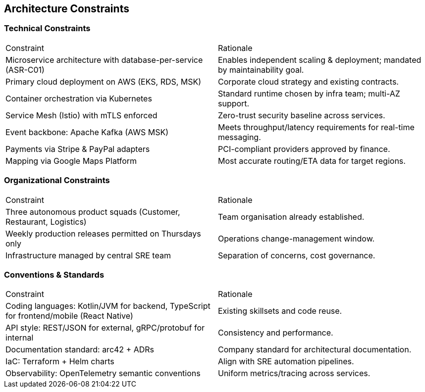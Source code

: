 [[section-architecture-constraints]]
== Architecture Constraints

=== Technical Constraints

|===
|Constraint|Rationale
|Microservice architecture with database-per-service (ASR-C01)|Enables independent scaling & deployment; mandated by maintainability goal.
|Primary cloud deployment on AWS (EKS, RDS, MSK)|Corporate cloud strategy and existing contracts.
|Container orchestration via Kubernetes|Standard runtime chosen by infra team; multi-AZ support.
|Service Mesh (Istio) with mTLS enforced|Zero-trust security baseline across services.
|Event backbone: Apache Kafka (AWS MSK)|Meets throughput/latency requirements for real-time messaging.
|Payments via Stripe & PayPal adapters|PCI-compliant providers approved by finance.
|Mapping via Google Maps Platform|Most accurate routing/ETA data for target regions.
|===

=== Organizational Constraints

|===
|Constraint|Rationale
|Three autonomous product squads (Customer, Restaurant, Logistics)|Team organisation already established.
|Weekly production releases permitted on Thursdays only|Operations change-management window.
|Infrastructure managed by central SRE team|Separation of concerns, cost governance.
|===

=== Conventions & Standards

|===
|Constraint|Rationale
|Coding languages: Kotlin/JVM for backend, TypeScript for frontend/mobile (React Native)|Existing skillsets and code reuse.
|API style: REST/JSON for external, gRPC/protobuf for internal|Consistency and performance.
|Documentation standard: arc42 + ADRs|Company standard for architectural documentation.
|IaC: Terraform + Helm charts|Align with SRE automation pipelines.
|Observability: OpenTelemetry semantic conventions|Uniform metrics/tracing across services.
|===
